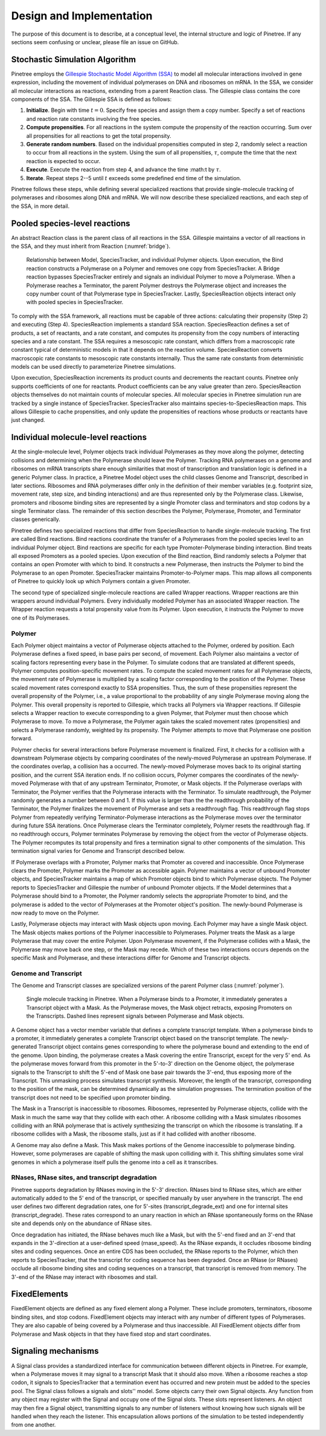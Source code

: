 Design and Implementation
=========================

The purpose of this document is to describe, at a conceptual level, the internal structure and logic of Pinetree. If any sections seem confusing or unclear, please file an issue on GitHub.

Stochastic Simulation Algorithm
-------------------------------

Pinetree employs the `Gillespie Stochastic Model Algorithm (SSA) <https://en.wikipedia.org/wiki/Gillespie_algorithm>`_ to model all molecular interactions involved in gene expression, including the movement of individual polymerases on DNA and ribosomes on mRNA. In the SSA, we consider all molecular interactions as reactions, extending from a parent Reaction class. The Gillespie class contains the core components of the SSA. The Gillespie SSA is defined as follows:


1. **Initialize**. Begin with time :math:`t = 0`. Specify free species and assign them a copy number. Specify a set of reactions and reaction rate constants involving the free species.
2. **Compute propensities**. For all reactions in the system compute the propensity of the reaction occurring. Sum over all propensities for all reactions to get the total propensity. 
3. **Generate random numbers**. Based on the individual propensities computed in step 2, randomly select a reaction to occur from all reactions in the system. Using the sum of all propensities, :math:`\tau`, compute the time that the next reaction is expected to occur.
4. **Execute**. Execute the reaction from step 4, and advance the time :math:t by :math:`\tau`.
5. **Iterate**. Repeat steps 2--5 until :math:`t` exceeds some predefined end time of the simulation.


Pinetree follows these steps, while defining several specialized reactions that provide single-molecule tracking of polymerases and ribosomes along DNA and mRNA. We will now describe these specialized reactions, and each step of the SSA, in more detail.

Pooled species-level reactions
------------------------------

An abstract Reaction class is the parent class of all reactions in the SSA. Gillespie maintains a vector of all reactions in the SSA, and they must inherit from Reaction (:numref:`bridge`).

.. _bridge:
.. figure:: figures/bridge.png

   Relationship between Model, SpeciesTracker, and individual Polymer objects. Upon execution, the Bind reaction constructs a Polymerase on a Polymer and removes one copy from SpeciesTracker. A Bridge reaction bypasses SpeciesTracker entirely and signals an individual Polymer to move a Polymerase. When a Polymerase reaches a Terminator, the parent Polymer destroys the Polymerase object and increases the copy number count of that Polymerase type in SpeciesTracker. Lastly, SpeciesReaction objects interact only with pooled species in SpeciesTracker.


To comply with the SSA framework, all reactions must be capable of three actions: calculating their propensity (Step 2) and executing (Step 4). SpeciesReaction implements a standard SSA reaction. SpeciesReaction defines a set of products, a set of reactants, and a rate constant, and computes its propensity from the copy numbers of interacting species and a rate constant. The SSA requires a mesoscopic rate constant, which differs from a macroscopic rate constant typical of deterministic models in that it depends on the reaction volume. SpeciesReaction converts macroscopic rate constants to mesoscopic rate constants internally. Thus the same rate constants from deterministic models can be used directly to parameterize Pinetree simulations. 

Upon execution, SpeciesReaction increments its product counts and decrements the reactant counts. Pinetree only supports coefficients of one for reactants. Product coefficients can be any value greater than zero. SpeciesReaction objects themselves do not maintain counts of molecular species. All molecular species in Pinetree simulation run are tracked by a single instance of SpeciesTracker. SpeciesTracker also maintains species-to-SpeciesReaction maps. This allows Gillespie to cache propensities, and only update the propensities of reactions whose products or reactants have just changed.

Individual molecule-level reactions
-----------------------------------

At the single-molecule level, Polymer objects track individual Polymerases as they move along the polymer, detecting collisions and determining when the Polymerase should leave the Polymer. Tracking RNA polymerases on a genome and ribosomes on mRNA transcripts share enough similarities that most of transcription and translation logic is defined in a generic Polymer class. In practice, a Pinetree Model object uses the child classes Genome and Transcript, described in later sections. Ribosomes and RNA polymerases differ only in the definition of their member variables (e.g. footprint size, movement rate, step size, and binding interactions) and are thus represented only by the Polymerase class. Likewise, promoters and ribosome binding sites are represented by a single Promoter class and terminators and stop codons by a single Terminator class. The remainder of this section describes the Polymer, Polymerase, Promoter, and Terminator classes generically.

Pinetree defines two specialized reactions that differ from SpeciesReaction to handle single-molecule tracking. The first are called Bind reactions. Bind reactions coordinate the transfer of a Polymerases from the pooled species level to an individual Polymer object. Bind reactions are specific for each type Promoter-Polymerase binding interaction. Bind treats all exposed Promoters as a pooled species. Upon execution of the Bind reaction, Bind randomly selects a Polymer that contains an open Promoter with which to bind. It constructs a new Polymerase, then instructs the Polymer to bind the Polymerase to an open Promoter. SpeciesTracker maintains Promoter-to-Polymer maps. This map allows all components of Pinetree to quickly look up which Polymers contain a given Promoter. 

The second type of specialized single-molecule reactions are called Wrapper reactions. Wrapper reactions are thin wrappers around individual Polymers. Every individually modeled Polymer has an associated Wrapper reaction. The Wrapper reaction requests a total propensity value from its Polymer. Upon execution, it instructs the Polymer to move one of its Polymerases.

Polymer
^^^^^^^

Each Polymer object maintains a vector of Polymerase objects attached to the Polymer, ordered by position. Each Polymerase defines a fixed speed, in base pairs per second, of movement. Each Polymer also maintains a vector of scaling factors representing every base in the Polymer. To simulate codons that are translated at different speeds, Polymer computes position-specific movement rates. To compute the scaled movement rates for all Polymerase objects, the movement rate of Polymerase is multiplied by a scaling factor corresponding to the position of the Polymer. These scaled movement rates correspond exactly to SSA propensities. Thus, the sum of these propensities represent the overall propensity of the Polymer, i.e., a value proportional to the probability of any single Polymerase moving along the Polymer. This overall propensity is reported to Gillespie, which tracks all Polymers via Wrapper reactions. If Gillespie selects a Wrapper reaction to execute corresponding to a given Polymer, that Polymer must then choose which Polymerase to move.  To move a Polymerase, the Polymer again takes the scaled movement rates (propensities) and selects a Polymerase randomly, weighted by its propensity. The Polymer attempts to move that Polymerase one position forward. 

Polymer checks for several interactions before Polymerase movement is finalized. First, it checks for a collision with a downstream Polymerase objects by comparing coordinates of the newly-moved Polymerase an upstream Polymerase. If the coordinates overlap, a collision has a occurred. The newly-moved Polymerase moves back to its original starting position, and the current SSA iteration ends. If no collision occurs, Polymer compares the coordinates of the newly-moved Polymerase with that of any upstream Terminator, Promoter, or Mask objects. If the Polymerase overlaps with Terminator, the Polymer verifies that the Polymerase interacts with the Terminator. To simulate readthrough, the Polymer randomly generates a number between 0 and 1. If this value is larger than the the readthrough probability of the Terminator, the Polymer finalizes the movement of Polymerase  and sets a readthrough flag. This readthrough flag stops Polymer from repeatedly verifying Terminator-Polymerase interactions as the Polymerase moves over the terminator during future SSA iterations. Once Polymerase clears the Terminator completely, Polymer resets the readthrough flag. If no readthrough occurs, Polymer terminates Polymerase by removing the object from the vector of Polymerase objects. The Polymer recomputes its total propensity and fires a termination signal to other components of the simulation. This termination signal varies for Genome and Transcript described below.

If Polymerase overlaps with a Promoter, Polymer marks that Promoter as covered and inaccessible. Once Polymerase clears the Promoter, Polymer marks the Promoter as accessible again. Polymer maintains a vector of unbound Promoter objects, and SpeciesTracker maintains a map of which Promoter objects bind to which Polymerase objects. The Polymer reports to SpeciesTracker and Gillespie the number of unbound Promoter objects. If the Model determines that a Polymerase should bind to a Promoter, the Polymer randomly selects the appropriate Promoter to bind, and the polymerase is added to the vector of Polymerases at the Promoter object's position. The newly-bound Polymerase is now ready to move on the Polymer.

Lastly, Polymerase objects may interact with Mask objects upon moving. Each Polymer may have a single Mask object. The Mask objects makes portions of the Polymer inaccessible to Polymerases. Polymer treats the Mask as a large Polymerase that may cover the entire Polymer. Upon Polymerase movement, if the Polymerase collides with a Mask, the Polymerase may move back one step, or the Mask may recede. Which of these two interactions occurs depends on the specific Mask and Polymerase, and these interactions differ for Genome and Transcript objects. 

Genome and Transcript
^^^^^^^^^^^^^^^^^^^^^

The Genome and Transcript classes are specialized versions of the parent Polymer class (:numref:`polymer`). 

.. _polymer:
.. figure:: figures/polymer.png
   :scale: 60%
   
   Single molecule tracking in Pinetree. When a Polymerase binds to a Promoter, it immediately generates a Transcript object with a Mask. As the Polymerase moves, the Mask object retracts, exposing Promoters on the Transcripts. Dashed lines represent signals between Polymerase and Mask objects.

A Genome object has a vector member variable that defines a complete transcript template. When a polymerase binds to a promoter, it immediately generates a complete Transcript object based on the transcript template. The newly-generated Transcript object contains genes corresponding to where the polymerase bound and extending to the end of the genome. Upon binding, the polymerase creates a Mask covering the entire Transcript, except for the very 5' end. As the polymerase moves forward from this promoter in the 5'-to-3' direction on the Genome object, the polymerase signals to the Transcript to shift the 5'-end of Mask one base pair towards the 3'-end, thus exposing more of the Transcript. This unmasking process simulates transcript synthesis. Moreover, the length of the transcript, corresponding to the position of the mask, can be determined dynamically as the simulation progresses. The termination position of the transcript does not need to be specified upon promoter binding.

The Mask in a Transcript is inaccessible to ribosomes. Ribosomes, represented by Polymerase objects, collide with the Mask in much the same way that they collide with each other. A ribosome colliding with a Mask simulates ribosomes colliding with an RNA polymerase that is actively synthesizing the transcript on which the ribosome is translating. If a ribosome collides with a Mask, the ribosome stalls, just as if it had collided with another ribosome.

A Genome may also define a Mask. This Mask makes portions of the Genome inaccessible to polymerase binding. However, some polymerases are capable of shifting the mask upon colliding with it. This shifting simulates some viral genomes in which a polymerase itself pulls the genome into a cell as it transcribes.

RNases, RNase sites, and transcript degradation
^^^^^^^^^^^^^^^^^^^^^^^^^^^^^^^^^^^^^^^^^^^^^^^

Pinetree supports degradation by RNases moving in the 5'-3' direction. RNases bind to RNase sites, which are either automatically added to the 5' end of the transcript, or specified manually by user anywhere in the transcript. The end user defines two different degradation rates, one for 5'-sites (transcript_degrade_ext) and one for internal sites (transcript_degrade). These rates correspond to an unary reaction in which an RNase spontaneously forms on the RNase site and depends only on the abundance of RNase sites.

Once degradation has initiated, the RNase behaves much like a Mask, but with the 5'-end fixed and an 3'-end that expands in the 3'-direction at a user-defined speed (rnase_speed). As the RNase expands, it occludes ribosome binding sites and coding sequences. Once an entire CDS has been occluded, the RNase reports to the Polymer, which then reports to SpeciesTracker, that the transcript for coding sequence has been degraded. Once an RNase (or RNases) occlude all ribosome binding sites and coding sequences on a transcript, that transcript is removed from memory. The 3'-end of the RNase may interact with ribosomes and stall. 

FixedElements
-------------

FixedElement objects are defined as any fixed element along a Polymer. These include promoters, terminators, ribosome binding sites, and stop codons. FixedElement objects may interact with any number of different types of Polymerases. They are also capable of being covered by a Polymerase and thus inaccessible. All FixedElement objects differ from Polymerase and Mask objects in that they have fixed stop and start coordinates. 

Signaling mechanisms
--------------------

A Signal class provides a standardized interface for communication between different objects in Pinetree. For example, when a Polymerase moves it may signal to a transcript Mask that it should also move. When a ribosome reaches a stop codon, it signals to SpeciesTracker that a termination event has occurred and new protein must be added to the species pool. The Signal class follows a signals and slots'' model. Some objects carry their own Signal objects. Any function from any object may register with the Signal and occupy one of the Signal slots. These slots represent listeners. An object may then fire a Signal object, transmitting signals to any number of listeners without knowing how such signals will be handled when they reach the listener. This encapsulation allows portions of the simulation to be tested independently from one another.

